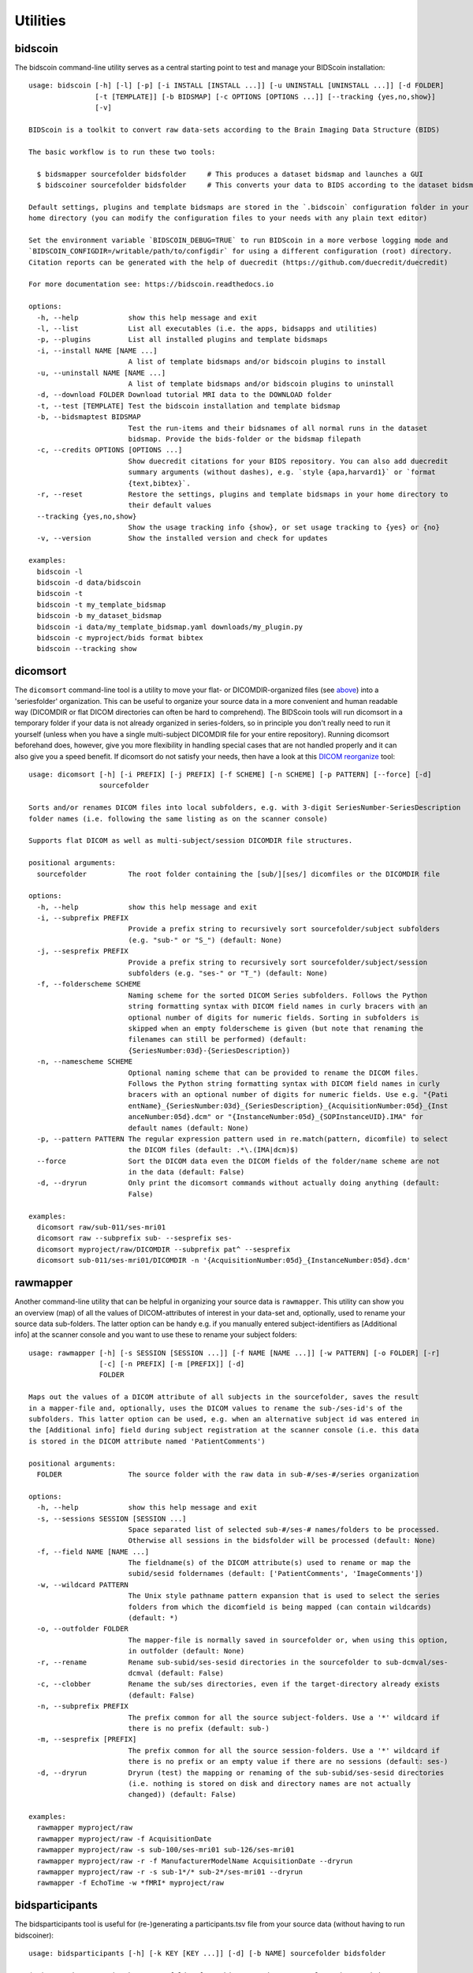 Utilities
=========

bidscoin
--------

The bidscoin command-line utility serves as a central starting point to test and manage your BIDScoin installation::

    usage: bidscoin [-h] [-l] [-p] [-i INSTALL [INSTALL ...]] [-u UNINSTALL [UNINSTALL ...]] [-d FOLDER]
                    [-t [TEMPLATE]] [-b BIDSMAP] [-c OPTIONS [OPTIONS ...]] [--tracking {yes,no,show}]
                    [-v]

    BIDScoin is a toolkit to convert raw data-sets according to the Brain Imaging Data Structure (BIDS)

    The basic workflow is to run these two tools:

      $ bidsmapper sourcefolder bidsfolder     # This produces a dataset bidsmap and launches a GUI
      $ bidscoiner sourcefolder bidsfolder     # This converts your data to BIDS according to the dataset bidsmap

    Default settings, plugins and template bidsmaps are stored in the `.bidscoin` configuration folder in your
    home directory (you can modify the configuration files to your needs with any plain text editor)

    Set the environment variable `BIDSCOIN_DEBUG=TRUE` to run BIDScoin in a more verbose logging mode and
    `BIDSCOIN_CONFIGDIR=/writable/path/to/configdir` for using a different configuration (root) directory.
    Citation reports can be generated with the help of duecredit (https://github.com/duecredit/duecredit)

    For more documentation see: https://bidscoin.readthedocs.io

    options:
      -h, --help            show this help message and exit
      -l, --list            List all executables (i.e. the apps, bidsapps and utilities)
      -p, --plugins         List all installed plugins and template bidsmaps
      -i, --install NAME [NAME ...]
                            A list of template bidsmaps and/or bidscoin plugins to install
      -u, --uninstall NAME [NAME ...]
                            A list of template bidsmaps and/or bidscoin plugins to uninstall
      -d, --download FOLDER Download tutorial MRI data to the DOWNLOAD folder
      -t, --test [TEMPLATE] Test the bidscoin installation and template bidsmap
      -b, --bidsmaptest BIDSMAP
                            Test the run-items and their bidsnames of all normal runs in the dataset
                            bidsmap. Provide the bids-folder or the bidsmap filepath
      -c, --credits OPTIONS [OPTIONS ...]
                            Show duecredit citations for your BIDS repository. You can also add duecredit
                            summary arguments (without dashes), e.g. `style {apa,harvard1}` or `format
                            {text,bibtex}`.
      -r, --reset           Restore the settings, plugins and template bidsmaps in your home directory to
                            their default values
      --tracking {yes,no,show}
                            Show the usage tracking info {show}, or set usage tracking to {yes} or {no}
      -v, --version         Show the installed version and check for updates

    examples:
      bidscoin -l
      bidscoin -d data/bidscoin
      bidscoin -t
      bidscoin -t my_template_bidsmap
      bidscoin -b my_dataset_bidsmap
      bidscoin -i data/my_template_bidsmap.yaml downloads/my_plugin.py
      bidscoin -c myproject/bids format bibtex
      bidscoin --tracking show

dicomsort
---------

The ``dicomsort`` command-line tool is a utility to move your flat- or DICOMDIR-organized files (see `above <#required-source-data-structure>`__) into a 'seriesfolder' organization. This can be useful to organize your source data in a more convenient and human readable way (DICOMDIR or flat DICOM directories can often be hard to comprehend). The BIDScoin tools will run dicomsort in a temporary folder if your data is not already organized in series-folders, so in principle you don't really need to run it yourself (unless when you have a single multi-subject DICOMDIR file for your entire repository). Running dicomsort beforehand does, however, give you more flexibility in handling special cases that are not handled properly and it can also give you a speed benefit. If dicomsort do not satisfy your needs, then have a look at this `DICOM reorganize <https://github.com/robertoostenveld/bids-tools/blob/master/doc/reorganize_dicom_files.md>`__ tool::

    usage: dicomsort [-h] [-i PREFIX] [-j PREFIX] [-f SCHEME] [-n SCHEME] [-p PATTERN] [--force] [-d]
                     sourcefolder

    Sorts and/or renames DICOM files into local subfolders, e.g. with 3-digit SeriesNumber-SeriesDescription
    folder names (i.e. following the same listing as on the scanner console)

    Supports flat DICOM as well as multi-subject/session DICOMDIR file structures.

    positional arguments:
      sourcefolder          The root folder containing the [sub/][ses/] dicomfiles or the DICOMDIR file

    options:
      -h, --help            show this help message and exit
      -i, --subprefix PREFIX
                            Provide a prefix string to recursively sort sourcefolder/subject subfolders
                            (e.g. "sub-" or "S_") (default: None)
      -j, --sesprefix PREFIX
                            Provide a prefix string to recursively sort sourcefolder/subject/session
                            subfolders (e.g. "ses-" or "T_") (default: None)
      -f, --folderscheme SCHEME
                            Naming scheme for the sorted DICOM Series subfolders. Follows the Python
                            string formatting syntax with DICOM field names in curly bracers with an
                            optional number of digits for numeric fields. Sorting in subfolders is
                            skipped when an empty folderscheme is given (but note that renaming the
                            filenames can still be performed) (default:
                            {SeriesNumber:03d}-{SeriesDescription})
      -n, --namescheme SCHEME
                            Optional naming scheme that can be provided to rename the DICOM files.
                            Follows the Python string formatting syntax with DICOM field names in curly
                            bracers with an optional number of digits for numeric fields. Use e.g. "{Pati
                            entName}_{SeriesNumber:03d}_{SeriesDescription}_{AcquisitionNumber:05d}_{Inst
                            anceNumber:05d}.dcm" or "{InstanceNumber:05d}_{SOPInstanceUID}.IMA" for
                            default names (default: None)
      -p, --pattern PATTERN The regular expression pattern used in re.match(pattern, dicomfile) to select
                            the DICOM files (default: .*\.(IMA|dcm)$)
      --force               Sort the DICOM data even the DICOM fields of the folder/name scheme are not
                            in the data (default: False)
      -d, --dryrun          Only print the dicomsort commands without actually doing anything (default:
                            False)

    examples:
      dicomsort raw/sub-011/ses-mri01
      dicomsort raw --subprefix sub- --sesprefix ses-
      dicomsort myproject/raw/DICOMDIR --subprefix pat^ --sesprefix
      dicomsort sub-011/ses-mri01/DICOMDIR -n '{AcquisitionNumber:05d}_{InstanceNumber:05d}.dcm'

rawmapper
---------

Another command-line utility that can be helpful in organizing your source data is ``rawmapper``. This utility can show you an overview (map) of all the values of DICOM-attributes of interest in your data-set and, optionally, used to rename your source data sub-folders. The latter option can be handy e.g. if you manually entered subject-identifiers as [Additional info] at the scanner console and you want to use these to rename your subject folders::

    usage: rawmapper [-h] [-s SESSION [SESSION ...]] [-f NAME [NAME ...]] [-w PATTERN] [-o FOLDER] [-r]
                     [-c] [-n PREFIX] [-m [PREFIX]] [-d]
                     FOLDER

    Maps out the values of a DICOM attribute of all subjects in the sourcefolder, saves the result
    in a mapper-file and, optionally, uses the DICOM values to rename the sub-/ses-id's of the
    subfolders. This latter option can be used, e.g. when an alternative subject id was entered in
    the [Additional info] field during subject registration at the scanner console (i.e. this data
    is stored in the DICOM attribute named 'PatientComments')

    positional arguments:
      FOLDER                The source folder with the raw data in sub-#/ses-#/series organization

    options:
      -h, --help            show this help message and exit
      -s, --sessions SESSION [SESSION ...]
                            Space separated list of selected sub-#/ses-# names/folders to be processed.
                            Otherwise all sessions in the bidsfolder will be processed (default: None)
      -f, --field NAME [NAME ...]
                            The fieldname(s) of the DICOM attribute(s) used to rename or map the
                            subid/sesid foldernames (default: ['PatientComments', 'ImageComments'])
      -w, --wildcard PATTERN
                            The Unix style pathname pattern expansion that is used to select the series
                            folders from which the dicomfield is being mapped (can contain wildcards)
                            (default: *)
      -o, --outfolder FOLDER
                            The mapper-file is normally saved in sourcefolder or, when using this option,
                            in outfolder (default: None)
      -r, --rename          Rename sub-subid/ses-sesid directories in the sourcefolder to sub-dcmval/ses-
                            dcmval (default: False)
      -c, --clobber         Rename the sub/ses directories, even if the target-directory already exists
                            (default: False)
      -n, --subprefix PREFIX
                            The prefix common for all the source subject-folders. Use a '*' wildcard if
                            there is no prefix (default: sub-)
      -m, --sesprefix [PREFIX]
                            The prefix common for all the source session-folders. Use a '*' wildcard if
                            there is no prefix or an empty value if there are no sessions (default: ses-)
      -d, --dryrun          Dryrun (test) the mapping or renaming of the sub-subid/ses-sesid directories
                            (i.e. nothing is stored on disk and directory names are not actually
                            changed)) (default: False)

    examples:
      rawmapper myproject/raw
      rawmapper myproject/raw -f AcquisitionDate
      rawmapper myproject/raw -s sub-100/ses-mri01 sub-126/ses-mri01
      rawmapper myproject/raw -r -f ManufacturerModelName AcquisitionDate --dryrun
      rawmapper myproject/raw -r -s sub-1*/* sub-2*/ses-mri01 --dryrun
      rawmapper -f EchoTime -w *fMRI* myproject/raw

bidsparticipants
----------------

The bidsparticipants tool is useful for (re-)generating a participants.tsv file from your source data (without having to run bidscoiner)::

    usage: bidsparticipants [-h] [-k KEY [KEY ...]] [-d] [-b NAME] sourcefolder bidsfolder

    (Re)scans data sets in the source folder for subject metadata to populate the participants.tsv
    file in the bids directory, e.g. after you renamed (be careful there!), added or deleted data
    in the bids folder yourself.

    Provenance information, warnings and error messages are stored in the
    bidsfolder/code/bidscoin/bidsparticipants.log file.

    positional arguments:
      sourcefolder          The dataset root folder containing the raw source data folders
      bidsfolder            The destination/output folder with the bids data

    options:
      -h, --help            show this help message and exit
      -d, --dryrun          Do not save anything, only print the participants info on screen
      -b, --bidsmap NAME    The dataset bidsmap file with the mapping heuristics. If the bidsmap filename
                            is just the base name (i.e. no "/" in the name) then it is assumed to be
                            located in the current directory or in bidsfolder/code/bidscoin. Default:
                            bidsmap.yaml

    examples:
      bidsparticipants myproject/raw myproject/bids
      bidsparticipants myproject/raw myproject/bids -b mybidsmap

